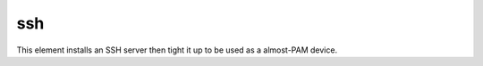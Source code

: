===
ssh
===

This element installs an SSH server then tight it up to be used as a almost-PAM device.
